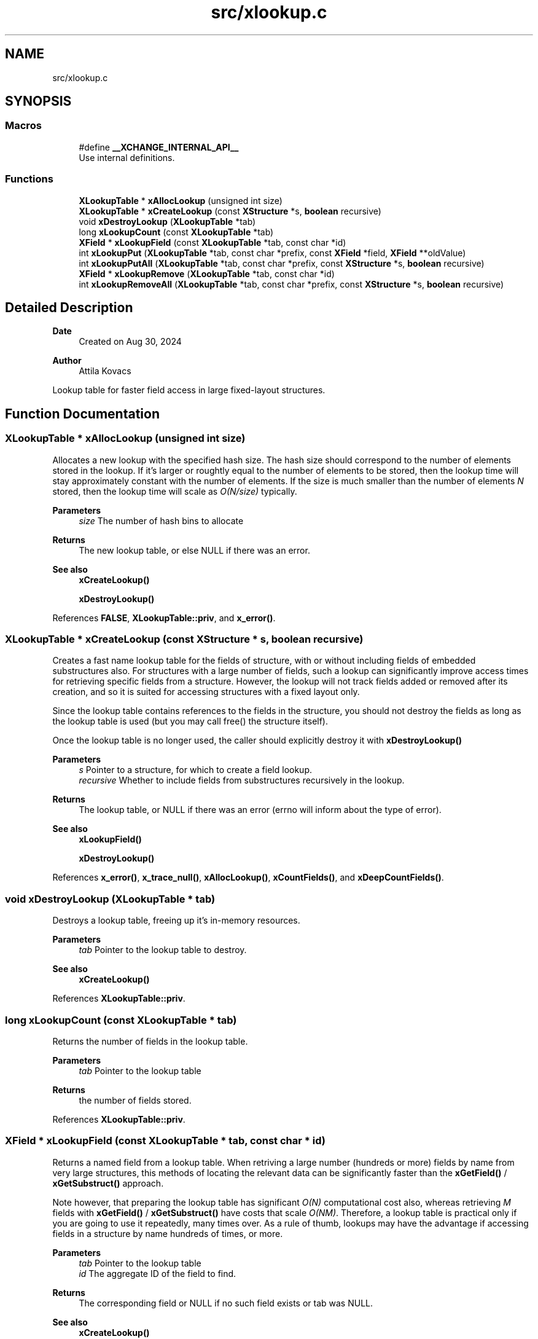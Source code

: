 .TH "src/xlookup.c" 3 "Version v0.9" "xchange" \" -*- nroff -*-
.ad l
.nh
.SH NAME
src/xlookup.c
.SH SYNOPSIS
.br
.PP
.SS "Macros"

.in +1c
.ti -1c
.RI "#define \fB__XCHANGE_INTERNAL_API__\fP"
.br
.RI "Use internal definitions\&. "
.in -1c
.SS "Functions"

.in +1c
.ti -1c
.RI "\fBXLookupTable\fP * \fBxAllocLookup\fP (unsigned int size)"
.br
.ti -1c
.RI "\fBXLookupTable\fP * \fBxCreateLookup\fP (const \fBXStructure\fP *s, \fBboolean\fP recursive)"
.br
.ti -1c
.RI "void \fBxDestroyLookup\fP (\fBXLookupTable\fP *tab)"
.br
.ti -1c
.RI "long \fBxLookupCount\fP (const \fBXLookupTable\fP *tab)"
.br
.ti -1c
.RI "\fBXField\fP * \fBxLookupField\fP (const \fBXLookupTable\fP *tab, const char *id)"
.br
.ti -1c
.RI "int \fBxLookupPut\fP (\fBXLookupTable\fP *tab, const char *prefix, const \fBXField\fP *field, \fBXField\fP **oldValue)"
.br
.ti -1c
.RI "int \fBxLookupPutAll\fP (\fBXLookupTable\fP *tab, const char *prefix, const \fBXStructure\fP *s, \fBboolean\fP recursive)"
.br
.ti -1c
.RI "\fBXField\fP * \fBxLookupRemove\fP (\fBXLookupTable\fP *tab, const char *id)"
.br
.ti -1c
.RI "int \fBxLookupRemoveAll\fP (\fBXLookupTable\fP *tab, const char *prefix, const \fBXStructure\fP *s, \fBboolean\fP recursive)"
.br
.in -1c
.SH "Detailed Description"
.PP 

.PP
\fBDate\fP
.RS 4
Created on Aug 30, 2024 
.RE
.PP
\fBAuthor\fP
.RS 4
Attila Kovacs
.RE
.PP
Lookup table for faster field access in large fixed-layout structures\&. 
.SH "Function Documentation"
.PP 
.SS "\fBXLookupTable\fP * xAllocLookup (unsigned int size)"
Allocates a new lookup with the specified hash size\&. The hash size should correspond to the number of elements stored in the lookup\&. If it's larger or roughtly equal to the number of elements to be stored, then the lookup time will stay approximately constant with the number of elements\&. If the size is much smaller than the number of elements \fIN\fP stored, then the lookup time will scale as \fIO(N/size)\fP typically\&.
.PP
\fBParameters\fP
.RS 4
\fIsize\fP The number of hash bins to allocate 
.RE
.PP
\fBReturns\fP
.RS 4
The new lookup table, or else NULL if there was an error\&.
.RE
.PP
\fBSee also\fP
.RS 4
\fBxCreateLookup()\fP 
.PP
\fBxDestroyLookup()\fP 
.RE
.PP

.PP
References \fBFALSE\fP, \fBXLookupTable::priv\fP, and \fBx_error()\fP\&.
.SS "\fBXLookupTable\fP * xCreateLookup (const \fBXStructure\fP * s, \fBboolean\fP recursive)"
Creates a fast name lookup table for the fields of structure, with or without including fields of embedded substructures also\&. For structures with a large number of fields, such a lookup can significantly improve access times for retrieving specific fields from a structure\&. However, the lookup will not track fields added or removed after its creation, and so it is suited for accessing structures with a fixed layout only\&.
.PP
Since the lookup table contains references to the fields in the structure, you should not destroy the fields as long as the lookup table is used (but you may call free() the structure itself)\&.
.PP
Once the lookup table is no longer used, the caller should explicitly destroy it with \fC\fBxDestroyLookup()\fP\fP
.PP
\fBParameters\fP
.RS 4
\fIs\fP Pointer to a structure, for which to create a field lookup\&. 
.br
\fIrecursive\fP Whether to include fields from substructures recursively in the lookup\&. 
.RE
.PP
\fBReturns\fP
.RS 4
The lookup table, or NULL if there was an error (errno will inform about the type of error)\&.
.RE
.PP
\fBSee also\fP
.RS 4
\fBxLookupField()\fP 
.PP
\fBxDestroyLookup()\fP 
.RE
.PP

.PP
References \fBx_error()\fP, \fBx_trace_null()\fP, \fBxAllocLookup()\fP, \fBxCountFields()\fP, and \fBxDeepCountFields()\fP\&.
.SS "void xDestroyLookup (\fBXLookupTable\fP * tab)"
Destroys a lookup table, freeing up it's in-memory resources\&.
.PP
\fBParameters\fP
.RS 4
\fItab\fP Pointer to the lookup table to destroy\&.
.RE
.PP
\fBSee also\fP
.RS 4
\fBxCreateLookup()\fP 
.RE
.PP

.PP
References \fBXLookupTable::priv\fP\&.
.SS "long xLookupCount (const \fBXLookupTable\fP * tab)"
Returns the number of fields in the lookup table\&.
.PP
\fBParameters\fP
.RS 4
\fItab\fP Pointer to the lookup table 
.RE
.PP
\fBReturns\fP
.RS 4
the number of fields stored\&. 
.RE
.PP

.PP
References \fBXLookupTable::priv\fP\&.
.SS "\fBXField\fP * xLookupField (const \fBXLookupTable\fP * tab, const char * id)"
Returns a named field from a lookup table\&. When retriving a large number (hundreds or more) fields by name from very large structures, this methods of locating the relevant data can be significantly faster than the \fBxGetField()\fP / \fBxGetSubstruct()\fP approach\&.
.PP
Note however, that preparing the lookup table has significant \fIO(N)\fP computational cost also, whereas retrieving \fIM\fP fields with \fBxGetField()\fP / \fBxGetSubstruct()\fP have costs that scale \fIO(NM)\fP\&. Therefore, a lookup table is practical only if you are going to use it repeatedly, many times over\&. As a rule of thumb, lookups may have the advantage if accessing fields in a structure by name hundreds of times, or more\&.
.PP
\fBParameters\fP
.RS 4
\fItab\fP Pointer to the lookup table 
.br
\fIid\fP The aggregate ID of the field to find\&. 
.RE
.PP
\fBReturns\fP
.RS 4
The corresponding field or NULL if no such field exists or tab was NULL\&.
.RE
.PP
\fBSee also\fP
.RS 4
\fBxCreateLookup()\fP 
.PP
\fBxGetField()\fP 
.RE
.PP

.PP
References \fBXLookupTable::priv\fP, and \fBx_error()\fP\&.
.SS "int xLookupPut (\fBXLookupTable\fP * tab, const char * prefix, const \fBXField\fP * field, \fBXField\fP ** oldValue)"
Puts a field into the lookup table with the specified aggregate ID prefix\&. For example, if the prefix is 'system:subsystem', and the field's name is 'property', then the field will be available as 'system:subsystem:property' in the lookup\&.
.PP
\fBParameters\fP
.RS 4
\fItab\fP Pointer to a lookup table 
.br
\fIprefix\fP The aggregate ID prefix before the field's name, not including a separator 
.br
\fIfield\fP The field 
.br
\fIoldValue\fP (optional) pointer to a buffer in which to return the old field value (if any) stored under the same name\&. It may be NULL if not needed\&. 
.RE
.PP
\fBReturns\fP
.RS 4
0 if successfully added a new field, 1 if updated an existing fields, or else X_NULL if either of the arguments were NULL, or X_FAILURE if some other error\&.
.RE
.PP
\fBSee also\fP
.RS 4
\fBxLookupPutAll()\fP 
.PP
\fBxLookupRemove()\fP 
.RE
.PP

.PP
References \fBXLookupTable::priv\fP, \fBx_error()\fP, \fBX_FAILURE\fP, and \fBX_NULL\fP\&.
.SS "int xLookupPutAll (\fBXLookupTable\fP * tab, const char * prefix, const \fBXStructure\fP * s, \fBboolean\fP recursive)"
Puts all fields from a structure into the lookup table with the specified aggregate ID prefix, with or without including embedded substructures\&. For example, if the prefix is 'system:subsystem', and a field's name is 'property', then that field will be available as 'system:subsystem:property' in the lookup\&.
.PP
\fBParameters\fP
.RS 4
\fItab\fP Pointer to a lookup table 
.br
\fIprefix\fP The aggregate ID prefix before the field's name, not including a separator 
.br
\fIs\fP The structure 
.br
\fIrecursive\fP Whether to include fields in all substructures recursively also\&. 
.RE
.PP
\fBReturns\fP
.RS 4
the number of fields added (<=0), or else X_NULL if either of the arguments were NULL, or X_FAILURE if some other error\&.
.RE
.PP
\fBSee also\fP
.RS 4
\fBxLookupRemoveAll()\fP 
.RE
.PP

.PP
References \fBXLookupTable::priv\fP, \fBx_error()\fP, \fBX_FAILURE\fP, and \fBX_NULL\fP\&.
.SS "\fBXField\fP * xLookupRemove (\fBXLookupTable\fP * tab, const char * id)"
Removes a field from a lookup table\&.
.PP
\fBParameters\fP
.RS 4
\fItab\fP Pointer to the lookup table 
.br
\fIid\fP The aggregate ID of the field as stored in the lookup 
.RE
.PP
\fBReturns\fP
.RS 4
The field that was removed, or else NULL if not found\&.
.RE
.PP
\fBSee also\fP
.RS 4
\fBxLookupRemoveAll()\fP 
.PP
\fBxLookupPut()\fP 
.RE
.PP

.PP
References \fBXLookupTable::priv\fP, \fBx_error()\fP, and \fBX_NULL\fP\&.
.SS "int xLookupRemoveAll (\fBXLookupTable\fP * tab, const char * prefix, const \fBXStructure\fP * s, \fBboolean\fP recursive)"
Removes all fields of a structure from the lookup table with the specified aggregate ID prefix, with or without including embedded substructures\&. For example, if the prefix is 'system:subsystem', and a field's name is 'property', then the field referred to as 'system:subsystem:property' in the lookup is affected\&.
.PP
\fBParameters\fP
.RS 4
\fItab\fP Pointer to a lookup table 
.br
\fIprefix\fP The aggregate ID prefix before the field's name, not including a separator 
.br
\fIs\fP The structure 
.br
\fIrecursive\fP Whether to include fields in all substructures recursively also\&. 
.RE
.PP
\fBReturns\fP
.RS 4
the number of fields removed (<=0), or else X_NULL if either of the arguments were NULL, or X_FAILURE if some other error\&.
.RE
.PP
\fBSee also\fP
.RS 4
\fBxLookupRemoveAll()\fP 
.RE
.PP

.PP
References \fBXLookupTable::priv\fP, \fBx_error()\fP, \fBX_FAILURE\fP, and \fBX_NULL\fP\&.
.SH "Author"
.PP 
Generated automatically by Doxygen for xchange from the source code\&.
